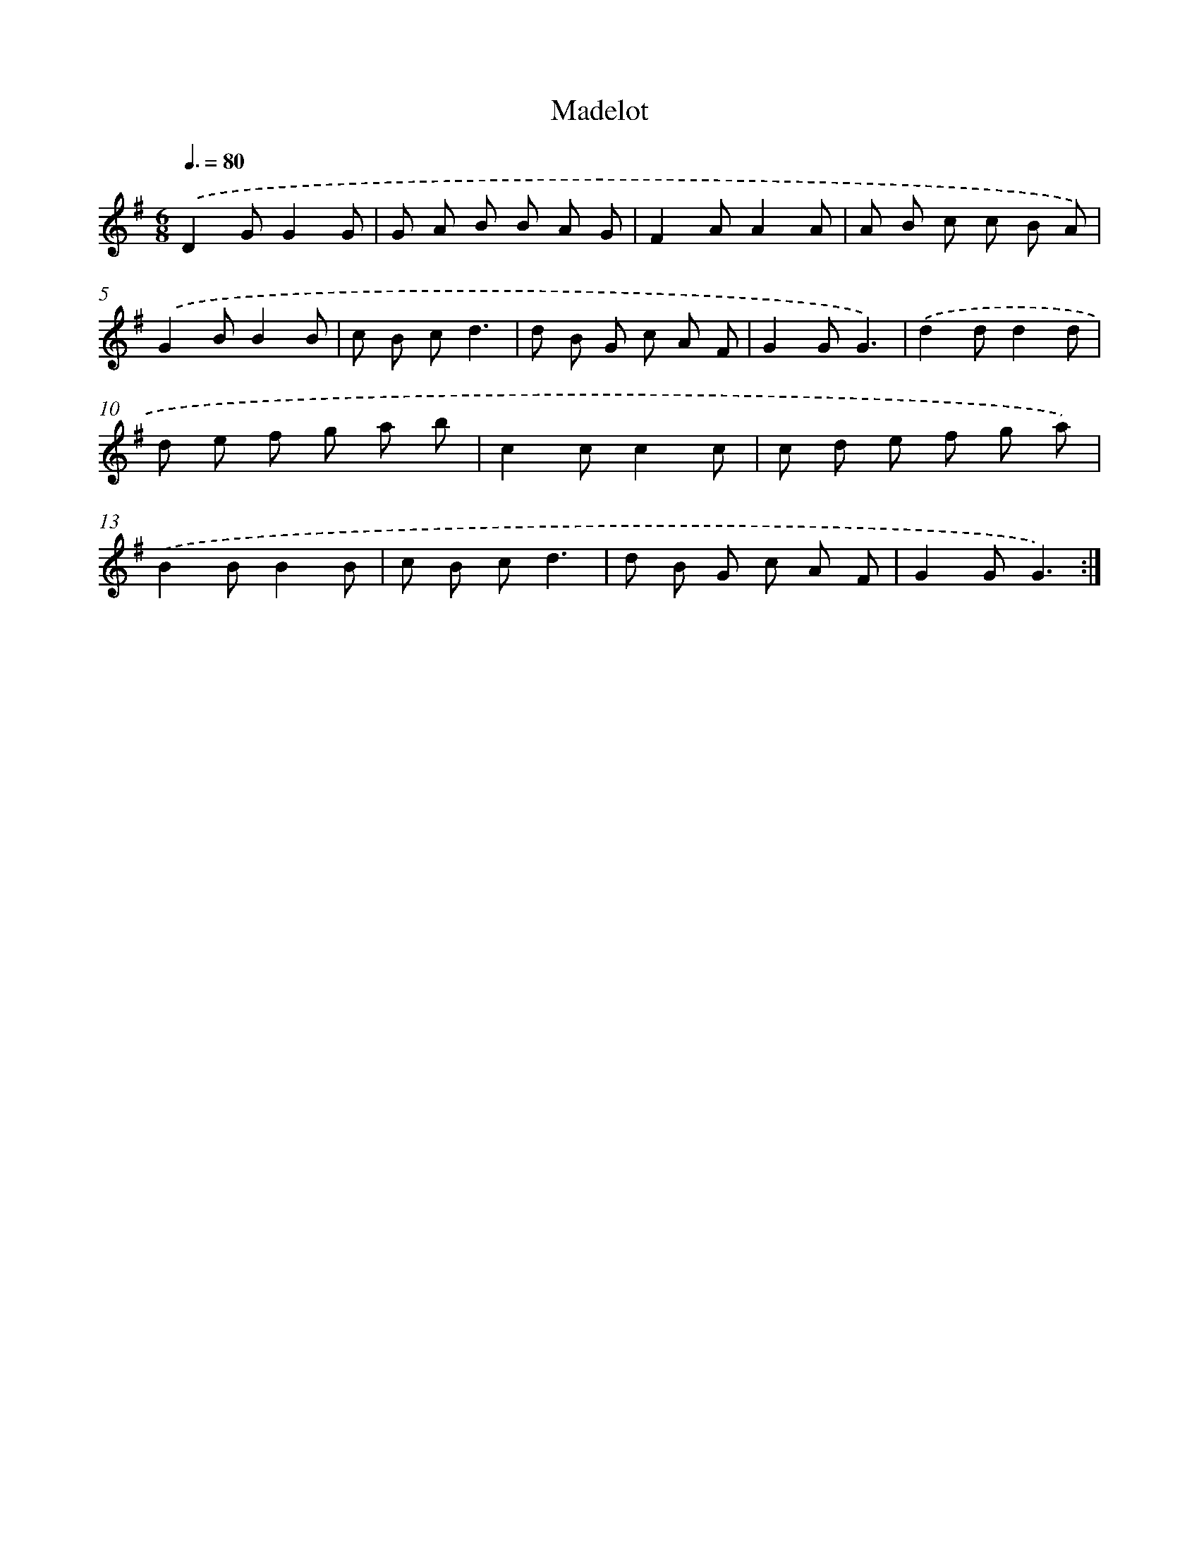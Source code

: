 X: 13200
T: Madelot
%%abc-version 2.0
%%abcx-abcm2ps-target-version 5.9.1 (29 Sep 2008)
%%abc-creator hum2abc beta
%%abcx-conversion-date 2018/11/01 14:37:32
%%humdrum-veritas 1460661555
%%humdrum-veritas-data 3016673785
%%continueall 1
%%barnumbers 0
L: 1/8
M: 6/8
Q: 3/8=80
K: G clef=treble
.('D2GG2G |
G A B B A G |
F2AA2A |
A B c c B A) |
.('G2BB2B |
c B cd3 |
d B G c A F |
G2GG3) |
.('d2dd2d |
d e f g a b |
c2cc2c |
c d e f g a) |
.('B2BB2B |
c B cd3 |
d B G c A F |
G2GG3) :|]
